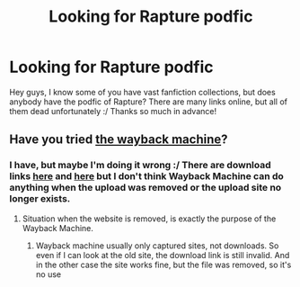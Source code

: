 #+TITLE: Looking for Rapture podfic

* Looking for Rapture podfic
:PROPERTIES:
:Author: MKrisS
:Score: 1
:DateUnix: 1571986547.0
:DateShort: 2019-Oct-25
:FlairText: Request
:END:
Hey guys, I know some of you have vast fanfiction collections, but does anybody have the podfic of Rapture? There are many links online, but all of them dead unfortunately :/ Thanks so much in advance!


** Have you tried [[https://archive.org/web][the wayback machine]]?
:PROPERTIES:
:Author: g4rretc
:Score: 2
:DateUnix: 1571996546.0
:DateShort: 2019-Oct-25
:END:

*** I have, but maybe I'm doing it wrong :/ There are download links [[http://audiofic.jinjurly.com/rapture][here]] and [[https://podficbigbang.dreamwidth.org/7113.html][here]] but I don't think Wayback Machine can do anything when the upload was removed or the upload site no longer exists.
:PROPERTIES:
:Author: MKrisS
:Score: 2
:DateUnix: 1572001746.0
:DateShort: 2019-Oct-25
:END:

**** Situation when the website is removed, is exactly the purpose of the Wayback Machine.
:PROPERTIES:
:Author: ceplma
:Score: 1
:DateUnix: 1572015283.0
:DateShort: 2019-Oct-25
:END:

***** Wayback machine usually only captured sites, not downloads. So even if I can look at the old site, the download link is still invalid. And in the other case the site works fine, but the file was removed, so it's no use
:PROPERTIES:
:Author: MKrisS
:Score: 1
:DateUnix: 1572016137.0
:DateShort: 2019-Oct-25
:END:
